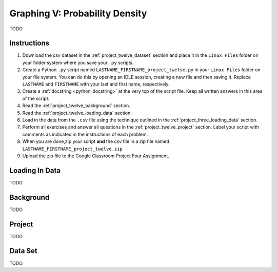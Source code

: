.. _project_twelve:

===============================
Graphing V: Probability Density
===============================

TODO

Instructions
============

1. Download the *csv* dataset in the :ref:`project_twelve_dataset` section and place it in the ``Linux Files`` folder on your folder system where you save your ``.py`` scripts.
2. Create a Python ``.py`` script named ``LASTNAME_FIRSTNAME_project_twelve.py`` in your ``Linux Files`` folder on your file system. You can do this by opening an IDLE session, creating a new file and then saving it. Replace ``LASTNAME`` and ``FIRSTNAME`` with your last and first name, respectively.
3. Create a :ref:`docstring <python_docstring>` at the very top of the script file. Keep all written answers in this area of the script.
4. Read the :ref:`project_twelve_background` section.
5. Read the :ref:`project_twelve_loading_data` section.
6. Load in the data from the ``.csv`` file using the technique outlined in the :ref:`project_three_loading_data` section.
7. Perform all exercises and answer all questions in the :ref:`project_twelve_project` section. Label your script with comments as indicated in the instructions of each problem.
8. When you are done,zip your script **and** the *csv* file in a zip file named ``LASTNAME_FIRSTNAME_project_twelve.zip``
9. Upload the zip file to the Google Classroom Project Four Assignment.


.. _project_twelve_loading_data:

Loading In Data
===============

TODO

.. _project_twelve_background:

Background
==========

TODO 

.. _project_twelve_project:

Project
=======

TODO 

.. _project_twelve_dataset:

Data Set
========

TODO 
